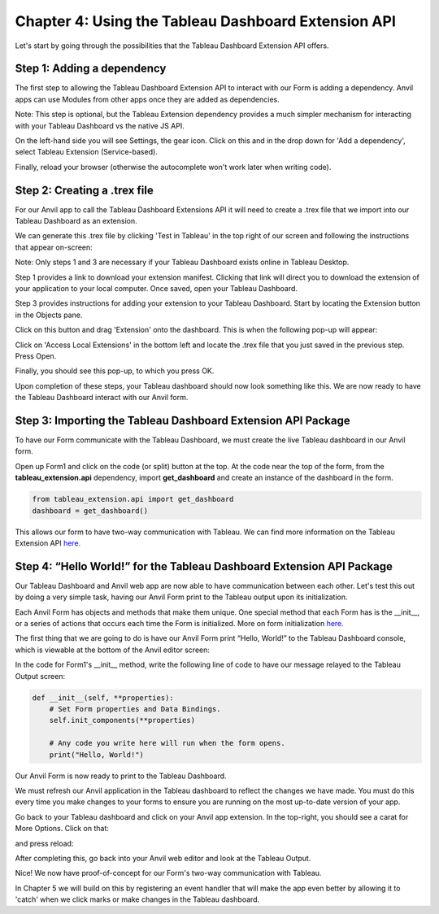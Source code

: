Chapter 4: Using the Tableau Dashboard Extension API
=====================================================

Let's start by going through the possibilities that the Tableau Dashboard Extension API offers.

Step 1: Adding a dependency
~~~~~~~~~~~~~~~~~~~~~~~~~~~~

The first step to allowing the Tableau Dashboard Extension API to interact with our Form is adding a dependency. Anvil apps can use Modules from other apps once they are added as dependencies.

Note: This step is optional, but the Tableau Extension dependency provides a much simpler mechanism for interacting with your Tableau Dashboard vs the native JS API.

On the left-hand side you will see Settings, the gear icon. Click on this and in the drop down for 'Add a dependency', select Tableau Extension (Service-based).

Finally, reload your browser (otherwise the autocomplete won't work later when writing code).

.. image:: images/25-adding-dependency.png

Step 2: Creating a .trex file
~~~~~~~~~~~~~~~~~~~~~~~~~~~~~~

For our Anvil app to call the Tableau Dashboard Extensions API it will need to create a .trex file that we import into our Tableau Dashboard as an extension.

We can generate this .trex file by clicking 'Test in Tableau' in the top right of our screen and following the instructions that appear on-screen:

.. image:: images/26-generate-trex.png

Note: Only steps 1 and 3 are necessary if your Tableau Dashboard exists online in Tableau Desktop.

Step 1 provides a link to download your extension manifest. Clicking that link will direct you to download the extension of your application to your local computer. Once saved, open your Tableau Dashboard.

Step 3 provides instructions for adding your extension to your Tableau Dashboard. Start by locating the Extension button in the Objects pane.


.. image:: images/27-click-extension-button.png

Click on this button and drag 'Extension' onto the dashboard. This is when the following pop-up will appear:

.. image:: images/28-access-local-extensions.png

Click on 'Access Local Extensions' in the bottom left and locate the .trex file that you just saved in the previous step. Press Open.

Finally, you should see this pop-up, to which you press OK.

.. image:: images/29-allow-extension.png

Upon completion of these steps, your Tableau dashboard should now look something like this. We are now ready to have the Tableau Dashboard interact with our Anvil form.

.. image:: images/30-extension-is-on-screen-now.png

Step 3: Importing the Tableau Dashboard Extension API Package
~~~~~~~~~~~~~~~~~~~~~~~~~~~~~~~~~~~~~~~~~~~~~~~~~~~~~~~~~~~~~

To have our Form communicate with the Tableau Dashboard, we must create the live Tableau dashboard in our Anvil form.

Open up Form1 and click on the code (or split) button at the top. At the code near the top of the form, from the **tableau_extension.api** dependency, import **get_dashboard** and create an instance of the dashboard in the form.

.. code-block:: python

    from tableau_extension.api import get_dashboard
    dashboard = get_dashboard()

This allows our form to have two-way communication with Tableau. We can find more information on the Tableau Extension API `here. <https://tableau.github.io/extensions-api/>`__

Step 4: “Hello World!” for the Tableau Dashboard Extension API Package
~~~~~~~~~~~~~~~~~~~~~~~~~~~~~~~~~~~~~~~~~~~~~~~~~~~~~~~~~~~~~~~~~~~~~~

Our Tableau Dashboard and Anvil web app are now able to have communication between each other. Let's test this out by doing a very simple task, having our Anvil Form print to the Tableau output upon its initialization.

Each Anvil Form has objects and methods that make them unique. One special method that each Form has is the __init__, or a series of actions that occurs each time the Form is initialized. More on form initialization `here. <https://anvil.works/docs/client/components/forms#how-forms-are-initialised>`__

The first thing that we are going to do is have our Anvil Form print “Hello, World!” to the Tableau Dashboard console, which is viewable at the bottom of the Anvil editor screen:

.. image:: images/31-bottom-anvil-editor.png

In the code for Form1's __init__ method, write the following line of code to have our message relayed to the Tableau Output screen:

.. code-block:: python

    def __init__(self, **properties):
        # Set Form properties and Data Bindings.
        self.init_components(**properties)

        # Any code you write here will run when the form opens.
        print("Hello, World!")


Our Anvil Form is now ready to print to the Tableau Dashboard.

We must refresh our Anvil application in the Tableau dashboard to reflect the changes we have made. You must do this every time you make changes to your forms to ensure you are running on the most up-to-date version of your app.

Go back to your Tableau dashboard and click on your Anvil app extension. In the top-right, you should see a carat for More Options. Click on that:

.. image:: images/32-tableau-caret.png

and press reload:

.. image:: images/33-tableau-caret-2.png

After completing this, go back into your Anvil web editor and look at the Tableau Output.

.. image:: images/34-tableau-output-hello-world.png

Nice! We now have proof-of-concept for our Form's two-way communication with Tableau.

In Chapter 5 we will build on this by registering an event handler that will make the app even better by allowing it to 'catch' when we click marks or make changes in the Tableau dashboard.
